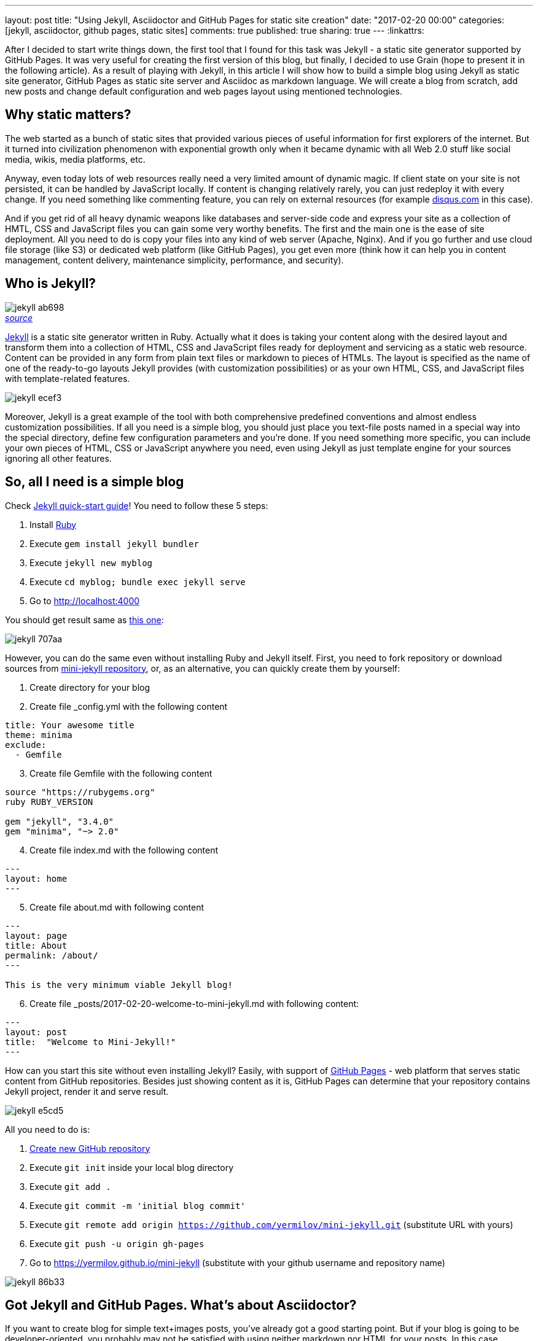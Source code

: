 ---
layout: post
title: "Using Jekyll, Asciidoctor and GitHub Pages for static site creation"
date: "2017-02-20 00:00"
categories: [jekyll, asciidoctor, github pages, static sites]
comments: true
published: true
sharing: true
---
:linkattrs:

After I decided to start write things down, the first tool that I found for this task was Jekyll - a static site generator supported by GitHub Pages.
It was very useful for creating the first version of this blog, but finally, I decided to use Grain (hope to present it in the following article).
As a result of playing with Jekyll, in this article I will show how to build a simple blog using Jekyll as static site generator, GitHub Pages as static site server and Asciidoc as markdown language.
We will create a blog from scratch, add new posts and change default configuration and web pages layout using mentioned technologies.

++++
<!--more-->
++++

== Why static matters?

The web started as a bunch of static sites that provided various pieces of useful information for first explorers of the internet.
But it turned into civilization phenomenon with exponential growth only when it became dynamic with all Web 2.0 stuff like social media, wikis, media platforms, etc.

Anyway, even today lots of web resources really need a very limited amount of dynamic magic.
If client state on your site is not persisted, it can be handled by JavaScript locally.
If content is changing relatively rarely, you can just redeploy it with every change.
If you need something like commenting feature, you can rely on external resources (for example link:https://disqus.com[disqus.com, window="_blank"] in this case).

And if you get rid of all heavy dynamic weapons like databases and server-side code and express your site as a collection of HMTL, CSS and JavaScript files you can gain some very worthy benefits.
The first and the main one is the ease of site deployment.
All you need to do is copy your files into any kind of web server (Apache, Nginx).
And if you go further and use cloud file storage (like S3) or dedicated web platform (like GitHub Pages), you get even more (think how it can help you in content management, content delivery, maintenance simplicity, performance, and security).

== Who is Jekyll?

.__link:https://en.wikipedia.org/wiki/Strange_Case_of_Dr_Jekyll_and_Mr_Hyde[source, window="_blank"]__
image::${r '/images/2017-02-20-jekyll-githubpages-asciidoc/jekyll-ab698.png'}[caption="", align=right]

link:https://jekyllrb.com[Jekyll, window="_blank"] is a static site generator written in Ruby.
Actually what it does is taking your content along with the desired layout and transform them into a collection of HTML, CSS and JavaScript files ready for deployment and servicing as a static web resource.
Content can be provided in any form from plain text files or markdown to pieces of HTMLs.
The layout is specified as the name of one of the ready-to-go layouts Jekyll provides (with customization possibilities) or as your own HTML, CSS, and JavaScript files with template-related features.

image::${r '/images/2017-02-20-jekyll-githubpages-asciidoc/jekyll-ecef3.png'}[]

Moreover, Jekyll is a great example of the tool with both comprehensive predefined conventions and almost endless customization possibilities.
If all you need is a simple blog, you should just place you text-file posts named in a special way into the special directory, define few configuration parameters and you're done.
If you need something more specific, you can include your own pieces of HTML, CSS or JavaScript anywhere you need, even using Jekyll as just template engine for your sources ignoring all other features.

== So, all I need is a simple blog

Check link:https://jekyllrb.com/docs/quickstart[Jekyll quick-start guide, window="_blank"]!
You need to follow these 5 steps:

. Install link:https://www.ruby-lang.org/en/documentation/installation/[Ruby, window="_blank"]
. Execute `gem install jekyll bundler`
. Execute `jekyll new myblog`
. Execute `cd myblog; bundle exec jekyll serve`
. Go to link:http://localhost:4000[http://localhost:4000, window="_blank"]

You should get result same as link:https://yermilov.github.io/jekyll-start/[this one, window="_blank"]:

image::${r '/images/2017-02-20-jekyll-githubpages-asciidoc/jekyll-707aa.png'}[]

However, you can do the same even without installing Ruby and Jekyll itself.
First, you need to fork repository or download sources from link:https://github.com/yermilov/mini-jekyll[mini-jekyll repository, window="_blank"], or, as an alternative, you can quickly create them by yourself:

. Create directory for your blog
. Create file _config.yml with the following content
[source,yaml]
----
title: Your awesome title
theme: minima
exclude:
  - Gemfile
----
[start=3]
. Create file Gemfile with the following content
[source,ruby]
----
source "https://rubygems.org"
ruby RUBY_VERSION

gem "jekyll", "3.4.0"
gem "minima", "~> 2.0"

----
[start=4]
. Create file index.md with the following content
[source,markdown]
----
---
layout: home
---
----
[start=5]
. Create file about.md with following content
[source,markdown]
----
---
layout: page
title: About
permalink: /about/
---

This is the very minimum viable Jekyll blog!
----
[start=6]
. Create file +++<span id="todayFileName">_posts/2017-02-20-welcome-to-mini-jekyll.md</span>+++ with following content:
[source,markdown]
----
---
layout: post
title:  "Welcome to Mini-Jekyll!"
---
----

++++
<script>
  var today = new Date();
  var dd = today.getDate();
  var mm = today.getMonth() + 1; //January is 0!
  var yyyy = today.getFullYear();

  if (dd < 10) {
      dd = '0' + dd
  }

  if (mm < 10) {
      mm = '0' + mm
  }

  today = yyyy + '-' + mm + '-' + dd;

  document.getElementById('todayFileName').innerHTML = '_posts/' + today + '-welcome-to-mini-jekyll.md'
</script>
++++

How can you start this site without even installing Jekyll?
Easily, with support of link:https://pages.github.com/[GitHub Pages, window="_blank"] - web platform that serves static content from GitHub repositories.
Besides just showing content as it is, GitHub Pages can determine that your repository contains Jekyll project, render it and serve result.

image::${r '/images/2017-02-20-jekyll-githubpages-asciidoc/jekyll-e5cd5.png'}[]

All you need to do is:

. link:https://github.com/new[Create new GitHub repository, window="_blank"]
. Execute `git init` inside your local blog directory
. Execute `git add .`
. Execute `git commit -m 'initial blog commit'`
. Execute `git remote add origin https://github.com/yermilov/mini-jekyll.git` (substitute URL with yours)
. Execute `git push -u origin gh-pages`
. Go to link:https://yermilov.github.io/mini-jekyll[https://yermilov.github.io/mini-jekyll, window="_blank"] (substitute with your github username and repository name)

image::${r '/images/2017-02-20-jekyll-githubpages-asciidoc/jekyll-86b33.png'}[]

== Got Jekyll and GitHub Pages. What's about Asciidoctor?

If you want to create blog for simple text+images posts, you've already got a good starting point.
But if your blog is going to be developer-oriented, you probably may not be satisfied with using neither markdown nor HTML for your posts.
In this case, link:http://asciidoctor.org/docs/what-is-asciidoc/[Asciidoc, window="_blank"] should be your default choice.
It shares the same concept as link:http://daringfireball.net/projects/markdown/[Markdown, window="_blank"], is partially compatible with it, but has much more powerful features needed for advanced drafting of articles, technical manuals, books, presentations, and prose.

link:http://asciidoctor.org[Asciidoctor, window="_blank"] is a toolchain that implements Asciidoc format.
We are going to integrate it with Jekyll for rendering content using link:https://github.com/asciidoctor/jekyll-asciidoc[jekyll-asciidoc plugin, window="_blank"].

As a starting point, fork or download sources from link:https://github.com/asciidoctor/jekyll-asciidoc-quickstart[jekyll-asciidoc-quickstart repository, window="_blank"].
The same as before, instead you can download it and create your own repository from scratch with same content.

Unlike previous examples, some additional setup is needed.
GitHub Pages does not (yet) support rendering Asciidoc content, so you can't just push it to GitHub repository and got rendered site back.
Luckily, there is an easy way to overcome this problem.
However, it will be great to show GitHub demand in Asciidoc rendering for example through link:http://github.com/support[GitHub support form, window="_blank"].

image::${r '/images/2017-02-20-jekyll-githubpages-asciidoc/jekyll-595ea.png'}[]

Actually, we will setup link:https://travis-ci.org/[Travis CI server, window="_blank"] to emulate GitHub Pages staging automation, and push blog live upon committing any change to the repository.
Steps to achieve it are perfectly described in link:https://github.com/asciidoctor/jekyll-asciidoc-quickstart/blob/master/README.adoc[jekyll-asciidoc plugin documentation, window="_blank"].

image::${r '/images/2017-02-20-jekyll-githubpages-asciidoc/jekyll-e1af1.png'}[]

After cloning quickstart repository you need to make two changes in the sources:

. Add GitHub personal access token (described link:https://github.com/asciidoctor/jekyll-asciidoc-quickstart/blob/master/README.adoc#6-encrypt-the-github-token-for-travis-ci[here, window="_blank"]).
. Modify original __.Rakefile__, to make it possible to use your e-mail for automated pushes to your repository:

[source,ruby]
----
require 'rake-jekyll'

Rake::Jekyll::GitDeployTask.new(:deploy) do |t|
   t.committer = 'Travis <example@gmail.com>' # substitute with your e-mail
end
----

After your push changes into ***develop*** branch (do not use __master__ or __gh-pages__ because it may cause conflicts), Travis CI automatically will pick up sources, render them using Jekyll and push them back into master or gh-pages branch (depending on GitHub conventions).

Now you can go to link:https://yermilov.github.io/jekyll-asciidoc-quickstart[https://yermilov.github.io/jekyll-asciidoc-quickstart, window="_blank"] (substitute with your github username and repository name) and enjoy!

image::${r '/images/2017-02-20-jekyll-githubpages-asciidoc/jekyll-e7f2b.png'}[]

== Adding new post

The first thing you probably want to do with your blog is to create a new post.
To do it, add file named __yyyy-mm-dd-new-post.adoc__ (substitute yyyy-mm-dd with publication date and new-post with short post name) with following content:

[source,asciidoc]
----
= Post title goes here
:showtitle:
:page-navtitle: Name for posts feed goes here
:page-root: ../../../

Post content goes here
----

image::${r '/images/2017-02-20-jekyll-githubpages-asciidoc/jekyll-c5427.png'}[]

For quick start with Asciidoc refer to link:http://asciidoctor.org/docs/asciidoc-writers-guide/[Writer's Guide, window="_blank"].
After it, you can proceed with more advanced link:http://asciidoctor.org/docs/asciidoc-syntax-quick-reference/[Syntax Quick Reference, window="_blank"] and full link:http://asciidoctor.org/docs/user-manual/[User Manual, window="_blank"].

Probably, you already have some post on external resources you want to link to your new blog.
With Jekyll's flexibility, this is the matter of two easy steps.
First of all, create file that will contain your external post metadata.
Name it __yyyy-mm-dd-external-post.**md**__ similarly to regular posts.

[source,md]
----
---
navtitle:  "External post"
external_url: https://yermilov.github.io/mini-jekyll/2017/02/10/welcome-to-mini-jekyll.html
---
----

After it, open file ____layouts/default.html___ and do following changes:

[source,diff]
----
- <li><a href=".{{ post.url }}">{{ post.navtitle }}</a></li>

+ <li>
+   {% if post.external_url %}
+       <a href="{{ post.external_url }}">{{ post.navtitle }}</a>
+   {% else %}
+       <a href=".{{ post.url }}">{{ post.navtitle }}</a>
+   {% endif %}
+ </li>
----

Now link in the posts feed is pointing to original external link.

== Improving pages layout

image::${r '/images/2017-02-20-jekyll-githubpages-asciidoc/jekyll-33bb0.png'}[]

As we have already made a minor change to default page layout in our blog, let's try some more significant ones, like changing pages layout.

For the starting point, pages layout is pretty straightforward.
There is a file named _default.html_ in the ____layouts___ folder and it's used for all site pages.
Each page (_index.adoc_ or any from the ____posts___ folder) during rendering is placed instead of `{{ content }}` placeholder.

image::${r '/images/2017-02-20-jekyll-githubpages-asciidoc/jekyll-5de01.png'}[]

Let's now split it to different layouts.
First, to change home page layout, create file __layouts/home.html_:

[source,html]
----
---
layout: default
---

<div class="row">
    <div class="large-9 columns" role="content">
        <h4>Posts</h4>
        <div class="posts nav">
          {% for post in site.posts %}
            <div>
              <h3>
                {% if post.external_url %}
                  <a href="{{ post.external_url }}">{{ post.navtitle }}</a>
                {% else %}
                  <a href=".{{ post.url }}">{{ post.navtitle }}</a>
                {% endif %}
              </h3>
              {{ post.date | date: "%b %-d, %Y" }}
              {% if post.summary %}
                <p> {{ post.summary }} </p>
              {% endif %}
            </div>
          {% endfor %}
        </div>
    </div>
</div>
----

First 3 lines are YAML configuration of the layout.
Here we specify that we want to inherit default layout, which implies placing content of current page instead of `{{ content }}` placeholder.

Now, create file __layouts/post.html_. It will be used as layout for all post pages.

[source,html]
----
---
layout: default
---

<div class="row">

    <!-- Main Blog Content -->

    <div class="large-9 columns" role="content">

        {{ content }}

    </div>

    <!-- End Main Content -->

    <!-- Sidebar -->

    <aside class="large-3 columns">

        <h4>Posts</h4>
        <ul id="posts" class="posts nav">
            {% for post in site.posts limit: 5 %}
                <li>
                  {% if post.external_url %}
                      <a href="{{ post.external_url }}">{{ post.navtitle }}</a>
                  {% else %}
                      <a href=".{{ post.url }}">{{ post.navtitle }}</a>
                  {% endif %}
                </li>
            {% endfor %}
        </ul>

    </aside>

    <!-- End Sidebar -->
</div>
----

Next, modify __layouts/default.html_. Do the following change:

[source,diff]
----
- <!-- Main Page Content and Sidebar -->
- ...
- <!-- End Main Content and Sidebar -->

+ <!-- Main Page Content and Sidebar -->
+ {{ content }}
----

After finishing with layout, we need to reconfigure content files.
Let's start from _index.adoc_.
Now it can be just:

[source,asciidoc]
----
= Congratulations!
:showtitle:
:page-title: Jekyll AsciiDoc Quickstart
:page-description: A forkable blog-ready Jekyll site using AsciiDoc
:page-layout: home
----

Proceed with post files.
Regular post should look like:

[source,asciidoc]
----
= Post title goes here
:showtitle:
:page-navtitle: Name for posts feed goes here
:page-root: ../../../
:page-layout: post
:page-summary: Post summary for posts feed goes here

Post content goes here
----

External post metadata should look like:

[source,markdown]
----
---
navtitle:  "External post"
external_url: https://yermilov.github.io/mini-jekyll/2017/02/10/welcome-to-mini-jekyll.html
summary: Remember Mini-Jekyll?
---
----

The last thing we should do in scope of this post is organizing our layout a little bit.
For now, our default layout is quite big, let's split it with help of include feature.
As example, we will take page footer.

image::${r '/images/2017-02-20-jekyll-githubpages-asciidoc/jekyll-faaab.png'}[]

First, create file __includes/footer.html_ with following content:

[source,html]
----
<footer class="row">
    <div class="large-12 columns">
        <hr>
        <div class="row">
            <div class="large-12 columns">
              <span>
                {% if site.author %}
                  {{ site.author | escape }}
                {% else %}
                  {{ site.title | escape }}
                {% endif %}
              </span>
              <span>
                {% if site.email %}
                <a href="mailto:{{ site.email }}">{{ site.email }}</a>
                {% endif %}
              </span>
            </div>
        </div>
    </div>
</footer>
----

Next, do the following change with __layouts/default.html_:

[source,diff]
----
- <!-- Footer -->
- <footer class="row">
- ...
- </footer>

+ <!-- Footer -->
+ {% include footer.html %}
----

You can notice, that footer uses variables named starting with `site.`.
They are taken from __config.yml_ file.
Add two lines to it (substitute with your personal data):

[source,yaml]
----
author: Yaroslav Yermilov
email: example@gmail.com
----

Now we are done!
Let's examine final result:

.__Home page__
image::${r '/images/2017-02-20-jekyll-githubpages-asciidoc/jekyll-350da.png'}[caption="", align=right]

.__Post page__
image::${r '/images/2017-02-20-jekyll-githubpages-asciidoc/jekyll-366e7.png'}[caption="", align=right]

== Links

link:https://jekyllrb.com[Jekyll home, window="_blank"]

link:https://pages.github.com/[GitHub Pages home, window="_blank"]

link:https://github.com/yermilov/mini-jekyll[Mini-Jekyll repository, window="_blank"]

link:http://daringfireball.net/projects/markdown/[Markdown home, window="_blank"]

link:http://asciidoctor.org[Asciidoctor home, window="_blank"]

link:http://asciidoctor.org/docs/what-is-asciidoc/[What is Asciidoc?, window="_blank"]

link:http://asciidoctor.org/docs/asciidoc-writers-guide/[Asciidoc Writer's Guide, window="_blank"]

link:http://asciidoctor.org/docs/asciidoc-syntax-quick-reference/[Asciidoc Syntax Quick Reference, window="_blank"]

link:http://asciidoctor.org/docs/user-manual/[Asciidoctor User Manual, window="_blank"]

link:https://github.com/asciidoctor/jekyll-asciidoc[jekyll-asciidoc plugin home, window="_blank"]

link:https://github.com/asciidoctor/jekyll-asciidoc-quickstart[jekyll-asciidoc-quickstart repository, window="_blank"]
